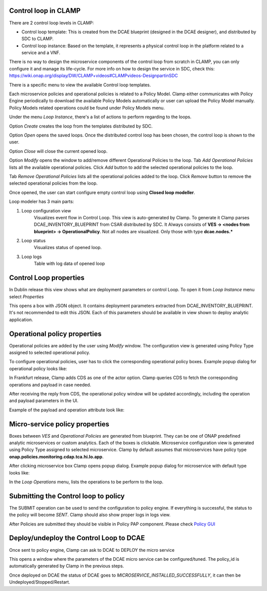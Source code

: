 .. This work is licensed under a Creative Commons Attribution 4.0 International License.
.. http://creativecommons.org/licenses/by/4.0
.. Copyright (c) 2017-2018 AT&T Intellectual Property.  All rights reserved.

Control loop in CLAMP
---------------------
There are 2 control loop levels in CLAMP:

- Control loop template: This is created from the DCAE blueprint (designed in the DCAE designer), and distributed by SDC to CLAMP.
- Control loop instance: Based on the template, it represents a physical control loop in the platform related to a service and a VNF.

There is no way to design the microservice components of the control loop from scratch in CLAMP, you can only configure it and manage its life-cycle.
For more info on how to design the service in SDC, check this: https://wiki.onap.org/display/DW/CLAMP+videos#CLAMPvideos-DesignpartinSDC


There is a specific menu to view the available Control loop templates.

|clamp-template-menu|


Each microservice policies and operational policies is related to a Policy Model.
Clamp either communicates with Policy Engine periodically to download the available Policy Models automatically or user can upload the Policy Model manually.
Policy Models related operations could be found under Policy Models menu.

|clamp-policy-model-menu|


Under the menu *Loop Instance*, there's a list of actions to perform regarding to the loops.

|clamp-loop-menu|


Option *Create* creates the loop from the templates distributed by SDC.

|clamp-create-loop|


Option *Open* opens the saved loops. Once the distributed control loop has been chosen, the control loop is shown to the user.

|clamp-open-loop|


Option *Close* will close the current opened loop.


Option *Modify* opens the window to add/remove different Operational Policies to the loop.
Tab *Add Operational Policies* lists all the available operational policies.
Click *Add* button to add the selected operational policies to the loop.

|clamp-add-operational-policies|

Tab *Remove Operational Policies* lists all the operational policies added to the loop.
Click *Remove* button to remove the selected operational policies from the loop.

|clamp-remove-operational-policies|


Once opened, the user can start configure empty control loop using **Closed loop modeller**.

|clamp-opened-loop|


Loop modeler has 3 main parts:

#. Loop configuration view
    Visualizes event flow in Control Loop. This view is auto-generated by Clamp. To generate it Clamp parses DCAE_INVENTORY_BLUEPRINT from CSAR distributed by SDC.
    It Always consists of **VES -> <nodes from blueprint> -> OperationalPolicy**. Not all nodes are visualized. Only those with type **dcae.nodes.\***
    |blueprint-node|

#. Loop status
    Visualizes status of opened loop.
#. Loop logs
    Table with log data of opened loop


Control Loop properties
-----------------------
In Dublin release this view shows what are deployment parameters or control Loop.
To open it from *Loop Instance* menu select *Properties*

|clamp-menu-prop|

This opens a box with JSON object. It contains deployment parameters extracted from DCAE_INVENTORY_BLUEPRINT.
It's not recommended to edit this JSON. Each of this parameters should be available in view shown to deploy analytic application.

|clamp-prop-box|


Operational policy properties
---------------------------------------
Operational policies are added by the user using *Modify* window. The configuration view is generated using Policy Type assigned to selected operational policy.

To configure operational policies, user has to click the corresponding operational policy boxes. Example popup dialog for operational policy looks like:

|clamp-op-policy-box-policy|

In Frankfurt release, Clamp adds CDS as one of the actor option. Clamp queries CDS to fetch the corresponding operations and payload in case needed.

After receiving the reply from CDS, the operational policy window will be updated accordingly, including the operation and payload parameters in the UI. 

Example of the payload and operation attribute look like:

|clamp-cds-operation|


Micro-service policy properties
-------------------------------
Boxes between `VES` and `Operational Policies` are generated from blueprint. They can be one of ONAP predefined analytic microservices or custom analytics.
Each of the boxes is clickable. Microservice configuration view is generated using Policy Type assigned to selected microservice.
Clamp by default assumes that microservices have policy type **onap.policies.monitoring.cdap.tca.hi.lo.app**.

After clicking microservice box Clamp opens popup dialog. Example popup dialog for microservice with default type looks like:

|clamp-config-policy-tca|



In the *Loop Operations* menu, lists the operations to be perform to the loop.

|clamp-loop-operation-menu|


Submitting the Control loop to policy
-------------------------------------
The SUBMIT operation can be used to send the configuration to policy engine.
If everything is successful, the status to the policy will become *SENT*. Clamp should also show proper logs in logs view.

|clamp-policy-submitted|

After Policies are submitted they should be visible in Policy PAP component.
Please check  `Policy GUI <https://docs.onap.org/en/dublin/submodules/policy/engine.git/docs/platform/policygui.html>`_


Deploy/undeploy the Control Loop to DCAE
-----------------------------------------
Once sent to policy engine, Clamp can ask to DCAE to DEPLOY the micro service

This opens a window where the parameters of the DCAE micro service can be configured/tuned.
The policy_id is automatically generated by Clamp in the previous steps.

|clamp-deploy-params|

Once deployed on DCAE the status of DCAE goes to *MICROSERVICE_INSTALLED_SUCCESSFULLY*, it can then be Undeployed/Stopped/Restart.

.. |clamp-template-menu| image:: images/user-guide/template-menu.png
.. |clamp-policy-model-menu| image:: images/user-guide/policy-model-menu.png
.. |clamp-loop-menu| image:: images/user-guide/loop-menu.png
.. |clamp-create-loop| image:: images/user-guide/create-loop.png
.. |clamp-open-loop| image:: images/user-guide/open-loop.png
.. |clamp-add-operational-policies| image:: images/user-guide/add-operational-policies.png
.. |clamp-remove-operational-policies| image:: images/user-guide/remove-operational-policies.png
.. |clamp-opened-loop| image:: images/user-guide/opened-loop.png
.. |clamp-menu-prop| image:: images/user-guide/open-menu-prop.png
.. |clamp-prop-box| image:: images/user-guide/loop-properties.png
.. |clamp-op-policy-box-policy| image:: images/user-guide/op-policy-box-policy.png
.. |clamp-config-policy-tca| image:: images/user-guide/config-policy-tca.png
.. |clamp-loop-operation-menu| image:: images/user-guide/loop-operation-menu.png
.. |clamp-policy-submitted| image:: images/user-guide/policy-submitted.png
.. |clamp-deploy-params| image:: images/user-guide/deploy-params.png
.. |blueprint-node| image:: images/user-guide/blueprint_node_type.png
.. |clamp-cds-operation| image:: images/user-guide/clamp-cds-operation.png
